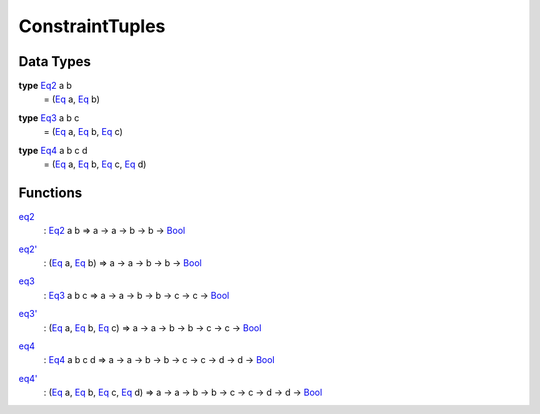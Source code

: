 .. _module-constrainttuples-79635:

ConstraintTuples
----------------

Data Types
^^^^^^^^^^

.. _type-constrainttuples-eq2-29566:

**type** `Eq2 <type-constrainttuples-eq2-29566_>`_ a b
  \= (`Eq <https://docs.digitalasset.com/build/3.3/reference/daml/stdlib/Prelude.html#class-ghc-classes-eq-22713>`_ a, `Eq <https://docs.digitalasset.com/build/3.3/reference/daml/stdlib/Prelude.html#class-ghc-classes-eq-22713>`_ b)

.. _type-constrainttuples-eq3-18799:

**type** `Eq3 <type-constrainttuples-eq3-18799_>`_ a b c
  \= (`Eq <https://docs.digitalasset.com/build/3.3/reference/daml/stdlib/Prelude.html#class-ghc-classes-eq-22713>`_ a, `Eq <https://docs.digitalasset.com/build/3.3/reference/daml/stdlib/Prelude.html#class-ghc-classes-eq-22713>`_ b, `Eq <https://docs.digitalasset.com/build/3.3/reference/daml/stdlib/Prelude.html#class-ghc-classes-eq-22713>`_ c)

.. _type-constrainttuples-eq4-25412:

**type** `Eq4 <type-constrainttuples-eq4-25412_>`_ a b c d
  \= (`Eq <https://docs.digitalasset.com/build/3.3/reference/daml/stdlib/Prelude.html#class-ghc-classes-eq-22713>`_ a, `Eq <https://docs.digitalasset.com/build/3.3/reference/daml/stdlib/Prelude.html#class-ghc-classes-eq-22713>`_ b, `Eq <https://docs.digitalasset.com/build/3.3/reference/daml/stdlib/Prelude.html#class-ghc-classes-eq-22713>`_ c, `Eq <https://docs.digitalasset.com/build/3.3/reference/daml/stdlib/Prelude.html#class-ghc-classes-eq-22713>`_ d)

Functions
^^^^^^^^^

.. _function-constrainttuples-eq2-16370:

`eq2 <function-constrainttuples-eq2-16370_>`_
  \: `Eq2 <type-constrainttuples-eq2-29566_>`_ a b \=\> a \-\> a \-\> b \-\> b \-\> `Bool <https://docs.digitalasset.com/build/3.3/reference/daml/stdlib/Prelude.html#type-ghc-types-bool-66265>`_

.. _function-constrainttuples-eq2tick-63686:

`eq2' <function-constrainttuples-eq2tick-63686_>`_
  \: (`Eq <https://docs.digitalasset.com/build/3.3/reference/daml/stdlib/Prelude.html#class-ghc-classes-eq-22713>`_ a, `Eq <https://docs.digitalasset.com/build/3.3/reference/daml/stdlib/Prelude.html#class-ghc-classes-eq-22713>`_ b) \=\> a \-\> a \-\> b \-\> b \-\> `Bool <https://docs.digitalasset.com/build/3.3/reference/daml/stdlib/Prelude.html#type-ghc-types-bool-66265>`_

.. _function-constrainttuples-eq3-5603:

`eq3 <function-constrainttuples-eq3-5603_>`_
  \: `Eq3 <type-constrainttuples-eq3-18799_>`_ a b c \=\> a \-\> a \-\> b \-\> b \-\> c \-\> c \-\> `Bool <https://docs.digitalasset.com/build/3.3/reference/daml/stdlib/Prelude.html#type-ghc-types-bool-66265>`_

.. _function-constrainttuples-eq3tick-36081:

`eq3' <function-constrainttuples-eq3tick-36081_>`_
  \: (`Eq <https://docs.digitalasset.com/build/3.3/reference/daml/stdlib/Prelude.html#class-ghc-classes-eq-22713>`_ a, `Eq <https://docs.digitalasset.com/build/3.3/reference/daml/stdlib/Prelude.html#class-ghc-classes-eq-22713>`_ b, `Eq <https://docs.digitalasset.com/build/3.3/reference/daml/stdlib/Prelude.html#class-ghc-classes-eq-22713>`_ c) \=\> a \-\> a \-\> b \-\> b \-\> c \-\> c \-\> `Bool <https://docs.digitalasset.com/build/3.3/reference/daml/stdlib/Prelude.html#type-ghc-types-bool-66265>`_

.. _function-constrainttuples-eq4-77456:

`eq4 <function-constrainttuples-eq4-77456_>`_
  \: `Eq4 <type-constrainttuples-eq4-25412_>`_ a b c d \=\> a \-\> a \-\> b \-\> b \-\> c \-\> c \-\> d \-\> d \-\> `Bool <https://docs.digitalasset.com/build/3.3/reference/daml/stdlib/Prelude.html#type-ghc-types-bool-66265>`_

.. _function-constrainttuples-eq4tick-59016:

`eq4' <function-constrainttuples-eq4tick-59016_>`_
  \: (`Eq <https://docs.digitalasset.com/build/3.3/reference/daml/stdlib/Prelude.html#class-ghc-classes-eq-22713>`_ a, `Eq <https://docs.digitalasset.com/build/3.3/reference/daml/stdlib/Prelude.html#class-ghc-classes-eq-22713>`_ b, `Eq <https://docs.digitalasset.com/build/3.3/reference/daml/stdlib/Prelude.html#class-ghc-classes-eq-22713>`_ c, `Eq <https://docs.digitalasset.com/build/3.3/reference/daml/stdlib/Prelude.html#class-ghc-classes-eq-22713>`_ d) \=\> a \-\> a \-\> b \-\> b \-\> c \-\> c \-\> d \-\> d \-\> `Bool <https://docs.digitalasset.com/build/3.3/reference/daml/stdlib/Prelude.html#type-ghc-types-bool-66265>`_

